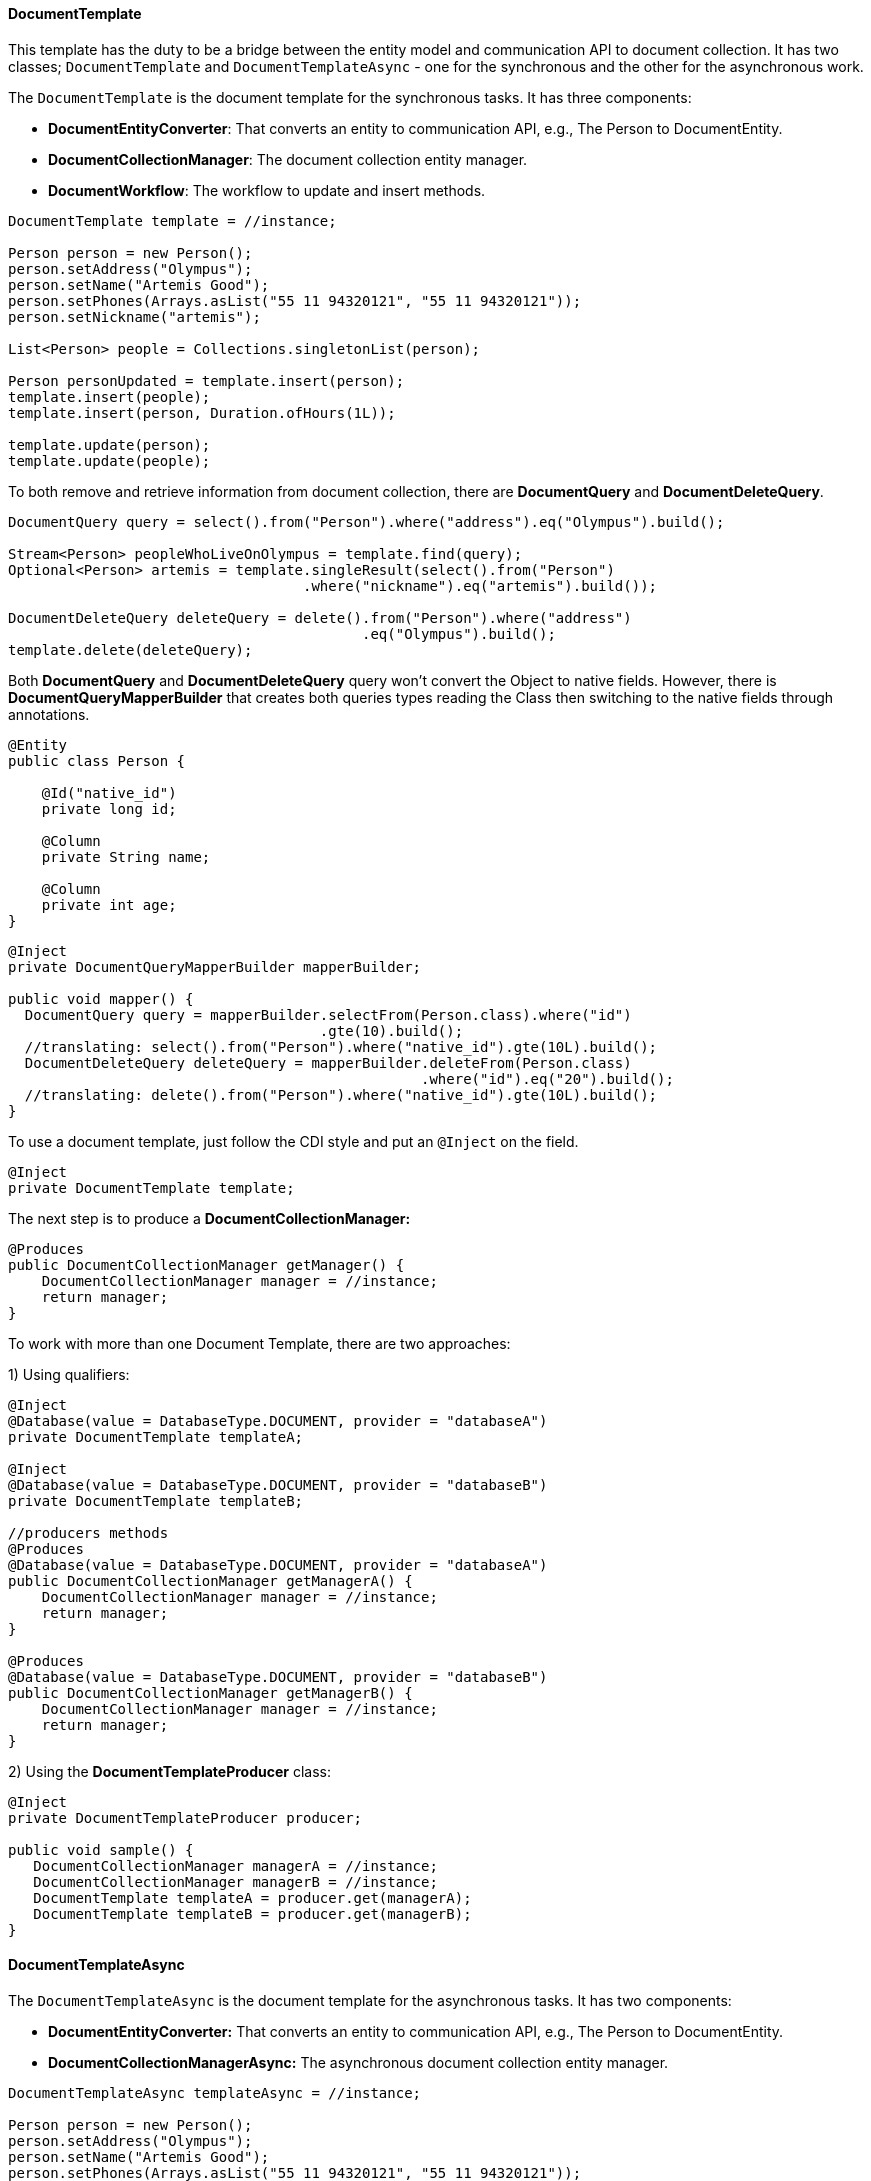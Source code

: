 // Copyright (c) 2019 Otavio Santana and others
//
// This program and the accompanying materials are made available under the
// terms of the Eclipse Public License v. 2.0 which is available at
// http://www.eclipse.org/legal/epl-2.0.
//
// This Source Code may also be made available under the following Secondary
// Licenses when the conditions for such availability set forth in the Eclipse
// Public License v. 2.0 are satisfied: GNU General Public License, version 2
// with the GNU Classpath Exception which is available at
// https://www.gnu.org/software/classpath/license.html.
//
// SPDX-License-Identifier: EPL-2.0 OR GPL-2.0 WITH Classpath-exception-2.0

==== DocumentTemplate

This template has the duty to be a bridge between the entity model and communication API to document collection. It has two classes; `DocumentTemplate` and `DocumentTemplateAsync` - one for the synchronous and the other for the asynchronous work.


The `DocumentTemplate` is the document template for the synchronous tasks. It has three components:

* *DocumentEntityConverter*: That converts an entity to communication API, e.g., The Person to DocumentEntity.

* *DocumentCollectionManager*: The document collection entity manager.

* *DocumentWorkflow*: The workflow to update and insert methods.

[source,java]
----
DocumentTemplate template = //instance;

Person person = new Person();
person.setAddress("Olympus");
person.setName("Artemis Good");
person.setPhones(Arrays.asList("55 11 94320121", "55 11 94320121"));
person.setNickname("artemis");

List<Person> people = Collections.singletonList(person);

Person personUpdated = template.insert(person);
template.insert(people);
template.insert(person, Duration.ofHours(1L));

template.update(person);
template.update(people);
----

To both remove and retrieve information from document collection, there are *DocumentQuery* and *DocumentDeleteQuery*.

[source,java]
----
DocumentQuery query = select().from("Person").where("address").eq("Olympus").build();

Stream<Person> peopleWhoLiveOnOlympus = template.find(query);
Optional<Person> artemis = template.singleResult(select().from("Person")
                                   .where("nickname").eq("artemis").build());

DocumentDeleteQuery deleteQuery = delete().from("Person").where("address")
                                          .eq("Olympus").build();
template.delete(deleteQuery);
----

Both *DocumentQuery* and *DocumentDeleteQuery* query won't convert the Object to native fields. However, there is *DocumentQueryMapperBuilder* that creates both queries types reading the Class then switching to the native fields through annotations.

[source,java]
----
@Entity
public class Person {

    @Id("native_id")
    private long id;

    @Column
    private String name;

    @Column
    private int age;
}
----

[source,java]
----
@Inject
private DocumentQueryMapperBuilder mapperBuilder;

public void mapper() {
  DocumentQuery query = mapperBuilder.selectFrom(Person.class).where("id")
                                     .gte(10).build();
  //translating: select().from("Person").where("native_id").gte(10L).build();
  DocumentDeleteQuery deleteQuery = mapperBuilder.deleteFrom(Person.class)
                                                 .where("id").eq("20").build();
  //translating: delete().from("Person").where("native_id").gte(10L).build();
}
----


To use a document template, just follow the CDI style and put an `@Inject` on the field.

[source,java]
----
@Inject
private DocumentTemplate template;
----

The next step is to produce a **DocumentCollectionManager:**

[source,java]
----
@Produces
public DocumentCollectionManager getManager() {
    DocumentCollectionManager manager = //instance;
    return manager;
}
----

To work with more than one Document Template, there are two approaches:

1) Using qualifiers:

[source,java]
----
@Inject
@Database(value = DatabaseType.DOCUMENT, provider = "databaseA")
private DocumentTemplate templateA;

@Inject
@Database(value = DatabaseType.DOCUMENT, provider = "databaseB")
private DocumentTemplate templateB;

//producers methods
@Produces
@Database(value = DatabaseType.DOCUMENT, provider = "databaseA")
public DocumentCollectionManager getManagerA() {
    DocumentCollectionManager manager = //instance;
    return manager;
}

@Produces
@Database(value = DatabaseType.DOCUMENT, provider = "databaseB")
public DocumentCollectionManager getManagerB() {
    DocumentCollectionManager manager = //instance;
    return manager;
}
----

2) Using the *DocumentTemplateProducer* class:

[source,java]
----
@Inject
private DocumentTemplateProducer producer;

public void sample() {
   DocumentCollectionManager managerA = //instance;
   DocumentCollectionManager managerB = //instance;
   DocumentTemplate templateA = producer.get(managerA);
   DocumentTemplate templateB = producer.get(managerB);
}
----

==== DocumentTemplateAsync

The `DocumentTemplateAsync` is the document template for the asynchronous tasks. It has two components:

* *DocumentEntityConverter:* That converts an entity to communication API, e.g., The Person to DocumentEntity.

* *DocumentCollectionManagerAsync:* The asynchronous document collection entity manager.

[source,java]
----
DocumentTemplateAsync templateAsync = //instance;

Person person = new Person();
person.setAddress("Olympus");
person.setName("Artemis Good");
person.setPhones(Arrays.asList("55 11 94320121", "55 11 94320121"));
person.setNickname("artemis");

List<Person> people = Collections.singletonList(person);

Consumer<Person> callback = p -> {};
templateAsync.insert(person);
templateAsync.insert(person, Duration.ofHours(1L));
templateAsync.insert(person, callback);
templateAsync.insert(people);

templateAsync.update(person);
templateAsync.update(person, callback);
templateAsync.update(people);
----

For information removal and retrieval, there are *DocumentQuery* and *DocumentDeleteQuery* respectively; also, the callback method can be used.
[source,java]
----
Consumer<Stream<Person>> callBackPeople = p -> {};
Consumer<Void> voidCallBack = v ->{};
templateAsync.find(query, callBackPeople);
templateAsync.delete(deleteQuery);
templateAsync.delete(deleteQuery, voidCallBack);
----

To use a document template, just follow the CDI style and put an `@Inject` on the field.

[source,java]
----
@Inject
private DocumentTemplateAsync template;
----

The next step is to produce a **DocumentCollectionManagerAsync:**

[source,java]
----
@Produces
public DocumentCollectionManagerAsync getManager() {
    DocumentCollectionManagerAsync managerAsync = //instance;
    return manager;
}
----

To work with more than one Document Template, there are two approaches:

1) Using qualifiers:

[source,java]
----
@Inject
@Database(value = DatabaseType.DOCUMENT, provider = "databaseA")
private DocumentTemplateAsync templateA;

@Inject
@Database(value = DatabaseType.DOCUMENT, provider = "databaseB")
private DocumentTemplateAsync templateB;

//producers methods
@Produces
@Database(value = DatabaseType.DOCUMENT, provider = "databaseA")
public DocumentCollectionManagerAsync getManagerA() {
   DocumentCollectionManager manager = //instance
   return manager;
}

@Produces
@Database(value = DatabaseType.DOCUMENT, provider = "databaseB")
public DocumentCollectionManagerAsync getManagerB() {
    DocumentCollectionManager manager = //instance
    return manager;
}
----

2) Using the *DocumentTemplateAsyncProducer*:

[source,java]
----
@Inject
private DocumentTemplateAsyncProducer producer;

public void sample() {
   DocumentCollectionManagerAsync managerA = //instance;
   DocumentCollectionManagerAsync managerB = //instance;
   DocumentTemplateAsync templateA = producer.get(managerA);
   DocumentTemplateAsync templateB = producer.get(managerB);
}
----